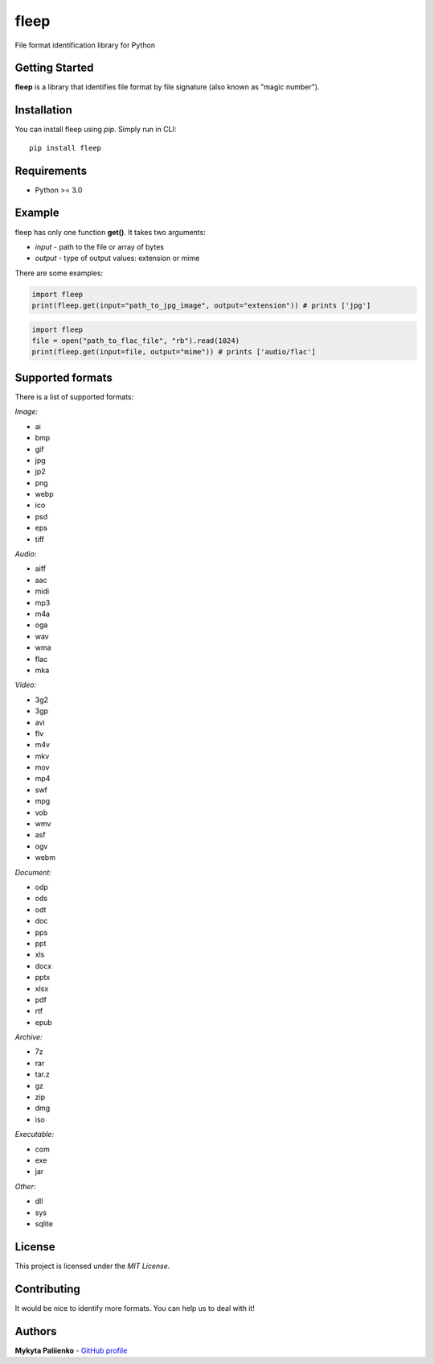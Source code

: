 fleep
=====

File format identification library for Python

Getting Started
---------------

**fleep** is a library that identifies file format by file signature (also known as "magic number").

Installation
------------

You can install fleep using *pip*. Simply run in CLI:

::

    pip install fleep

Requirements
------------

-  Python >= 3.0

Example
-------

fleep has only one function **get()**. It takes two arguments:

-  *input* - path to the file or array of bytes
-  *output* - type of output values: extension or mime

There are some examples:

.. code:: python

    import fleep
    print(fleep.get(input="path_to_jpg_image", output="extension")) # prints ['jpg']

.. code:: python

    import fleep
    file = open("path_to_flac_file", "rb").read(1024)
    print(fleep.get(input=file, output="mime")) # prints ['audio/flac']

Supported formats
-----------------

There is a list of supported formats:

*Image:*

-  ai
-  bmp
-  gif
-  jpg
-  jp2
-  png
-  webp
-  ico
-  psd
-  eps
-  tiff

*Audio:*

-  aiff
-  aac
-  midi
-  mp3
-  m4a
-  oga
-  wav
-  wma
-  flac
-  mka

*Video:*

-  3g2
-  3gp
-  avi
-  flv
-  m4v
-  mkv
-  mov
-  mp4
-  swf
-  mpg
-  vob
-  wmv
-  asf
-  ogv
-  webm

*Document:*

-  odp
-  ods
-  odt
-  doc
-  pps
-  ppt
-  xls
-  docx
-  pptx
-  xlsx
-  pdf
-  rtf
-  epub

*Archive:*

-  7z
-  rar
-  tar.z
-  gz
-  zip
-  dmg
-  iso

*Executable:*

-  com
-  exe
-  jar

*Other:*

-  dll
-  sys
-  sqlite

License
-------

This project is licensed under the *MIT License*.

Contributing
------------

It would be nice to identify more formats. You can help us to deal with it!

Authors
-------

**Mykyta Paliienko** - `GitHub profile`_

.. _GitHub profile: https://github.com/floyernick